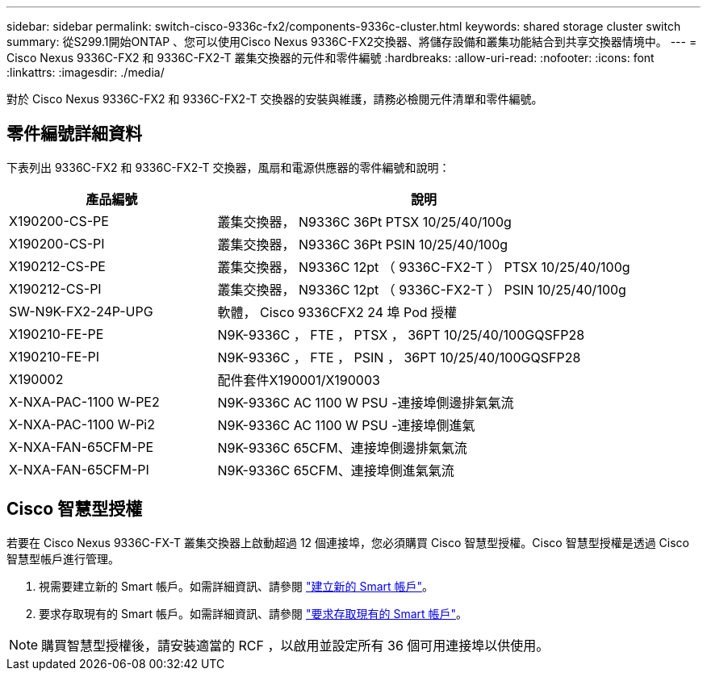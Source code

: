 ---
sidebar: sidebar 
permalink: switch-cisco-9336c-fx2/components-9336c-cluster.html 
keywords: shared storage cluster switch 
summary: 從S299.1開始ONTAP 、您可以使用Cisco Nexus 9336C-FX2交換器、將儲存設備和叢集功能結合到共享交換器情境中。 
---
= Cisco Nexus 9336C-FX2 和 9336C-FX2-T 叢集交換器的元件和零件編號
:hardbreaks:
:allow-uri-read: 
:nofooter: 
:icons: font
:linkattrs: 
:imagesdir: ./media/


[role="lead"]
對於 Cisco Nexus 9336C-FX2 和 9336C-FX2-T 交換器的安裝與維護，請務必檢閱元件清單和零件編號。



== 零件編號詳細資料

下表列出 9336C-FX2 和 9336C-FX2-T 交換器，風扇和電源供應器的零件編號和說明：

[cols="1,2"]
|===
| 產品編號 | 說明 


 a| 
X190200-CS-PE
 a| 
叢集交換器， N9336C 36Pt PTSX 10/25/40/100g



 a| 
X190200-CS-PI
 a| 
叢集交換器， N9336C 36Pt PSIN 10/25/40/100g



 a| 
X190212-CS-PE
 a| 
叢集交換器， N9336C 12pt （ 9336C-FX2-T ） PTSX 10/25/40/100g



 a| 
X190212-CS-PI
 a| 
叢集交換器， N9336C 12pt （ 9336C-FX2-T ） PSIN 10/25/40/100g



 a| 
SW-N9K-FX2-24P-UPG
 a| 
軟體， Cisco 9336CFX2 24 埠 Pod 授權



 a| 
X190210-FE-PE
 a| 
N9K-9336C ， FTE ， PTSX ， 36PT 10/25/40/100GQSFP28



 a| 
X190210-FE-PI
 a| 
N9K-9336C ， FTE ， PSIN ， 36PT 10/25/40/100GQSFP28



 a| 
X190002
 a| 
配件套件X190001/X190003



 a| 
X-NXA-PAC-1100 W-PE2
 a| 
N9K-9336C AC 1100 W PSU -連接埠側邊排氣氣流



 a| 
X-NXA-PAC-1100 W-Pi2
 a| 
N9K-9336C AC 1100 W PSU -連接埠側進氣



 a| 
X-NXA-FAN-65CFM-PE
 a| 
N9K-9336C 65CFM、連接埠側邊排氣氣流



 a| 
X-NXA-FAN-65CFM-PI
 a| 
N9K-9336C 65CFM、連接埠側進氣氣流

|===


== Cisco 智慧型授權

若要在 Cisco Nexus 9336C-FX-T 叢集交換器上啟動超過 12 個連接埠，您必須購買 Cisco 智慧型授權。Cisco 智慧型授權是透過 Cisco 智慧型帳戶進行管理。

. 視需要建立新的 Smart 帳戶。如需詳細資訊、請參閱 https://id.cisco.com/signin/register["建立新的 Smart 帳戶"^]。
. 要求存取現有的 Smart 帳戶。如需詳細資訊、請參閱 https://id.cisco.com/oauth2/default/v1/authorize?response_type=code&scope=openid%20profile%20address%20offline_access%20cci_coimemberOf%20email&client_id=cae-okta-web-gslb-01&state=s2wvKDiBja__7ylXonWrq8w-FAA&redirect_uri=https%3A%2F%2Frpfa.cloudapps.cisco.com%2Fcb%2Fsso&nonce=qO6s3cZE5ZdhC8UKMEfgE6fbu3mvDJ8PTw5jYOp6z30["要求存取現有的 Smart 帳戶"^]。



NOTE: 購買智慧型授權後，請安裝適當的 RCF ，以啟用並設定所有 36 個可用連接埠以供使用。
